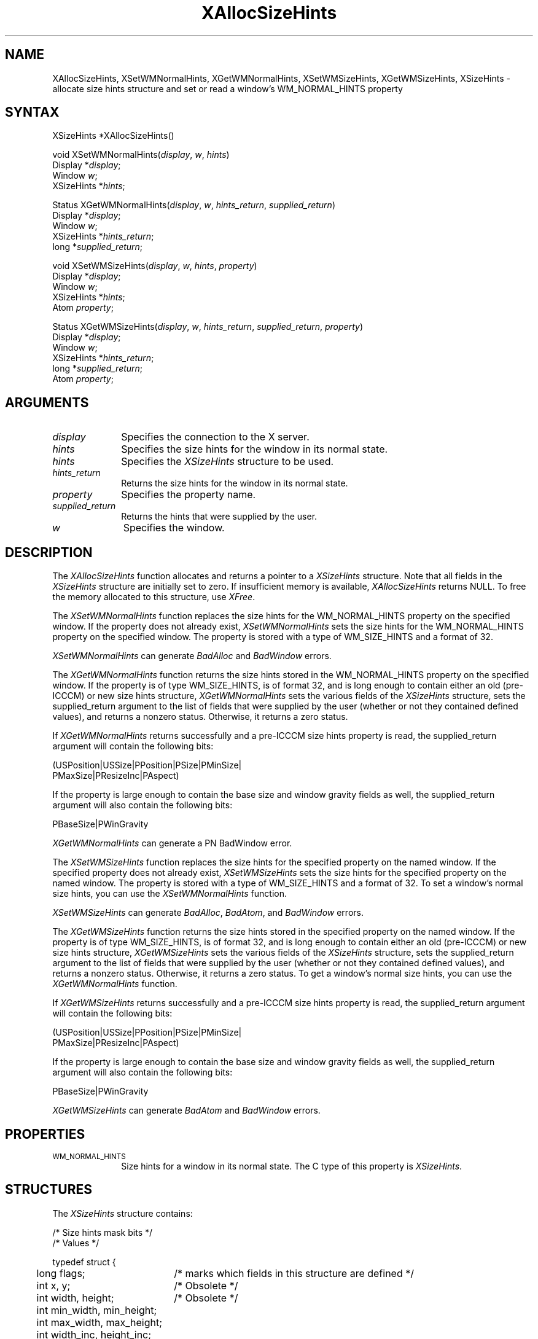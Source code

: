 '\" t
.\" Copyright \(co 1985, 1986, 1987, 1988, 1989, 1990, 1991, 1994, 1996 X Consortium
.\"
.\" Permission is hereby granted, free of charge, to any person obtaining
.\" a copy of this software and associated documentation files (the
.\" "Software"), to deal in the Software without restriction, including
.\" without limitation the rights to use, copy, modify, merge, publish,
.\" distribute, sublicense, and/or sell copies of the Software, and to
.\" permit persons to whom the Software is furnished to do so, subject to
.\" the following conditions:
.\"
.\" The above copyright notice and this permission notice shall be included
.\" in all copies or substantial portions of the Software.
.\"
.\" THE SOFTWARE IS PROVIDED "AS IS", WITHOUT WARRANTY OF ANY KIND, EXPRESS
.\" OR IMPLIED, INCLUDING BUT NOT LIMITED TO THE WARRANTIES OF
.\" MERCHANTABILITY, FITNESS FOR A PARTICULAR PURPOSE AND NONINFRINGEMENT.
.\" IN NO EVENT SHALL THE X CONSORTIUM BE LIABLE FOR ANY CLAIM, DAMAGES OR
.\" OTHER LIABILITY, WHETHER IN AN ACTION OF CONTRACT, TORT OR OTHERWISE,
.\" ARISING FROM, OUT OF OR IN CONNECTION WITH THE SOFTWARE OR THE USE OR
.\" OTHER DEALINGS IN THE SOFTWARE.
.\"
.\" Except as contained in this notice, the name of the X Consortium shall
.\" not be used in advertising or otherwise to promote the sale, use or
.\" other dealings in this Software without prior written authorization
.\" from the X Consortium.
.\"
.\" Copyright \(co 1985, 1986, 1987, 1988, 1989, 1990, 1991 by
.\" Digital Equipment Corporation
.\"
.\" Portions Copyright \(co 1990, 1991 by
.\" Tektronix, Inc.
.\"
.\" Permission to use, copy, modify and distribute this documentation for
.\" any purpose and without fee is hereby granted, provided that the above
.\" copyright notice appears in all copies and that both that copyright notice
.\" and this permission notice appear in all copies, and that the names of
.\" Digital and Tektronix not be used in in advertising or publicity pertaining
.\" to this documentation without specific, written prior permission.
.\" Digital and Tektronix makes no representations about the suitability
.\" of this documentation for any purpose.
.\" It is provided ``as is'' without express or implied warranty.
.\" 
.ds xT X Toolkit Intrinsics \- C Language Interface
.ds xW Athena X Widgets \- C Language X Toolkit Interface
.ds xL Xlib \- C Language X Interface
.ds xC Inter-Client Communication Conventions Manual
.na
.de Ds
.nf
.\\$1D \\$2 \\$1
.ft 1
.\".ps \\n(PS
.\".if \\n(VS>=40 .vs \\n(VSu
.\".if \\n(VS<=39 .vs \\n(VSp
..
.de De
.ce 0
.if \\n(BD .DF
.nr BD 0
.in \\n(OIu
.if \\n(TM .ls 2
.sp \\n(DDu
.fi
..
.de FD
.LP
.KS
.TA .5i 3i
.ta .5i 3i
.nf
..
.de FN
.fi
.KE
.LP
..
.de IN		\" send an index entry to the stderr
..
.de C{
.KS
.nf
.D
.\"
.\"	choose appropriate monospace font
.\"	the imagen conditional, 480,
.\"	may be changed to L if LB is too
.\"	heavy for your eyes...
.\"
.ie "\\*(.T"480" .ft L
.el .ie "\\*(.T"300" .ft L
.el .ie "\\*(.T"202" .ft PO
.el .ie "\\*(.T"aps" .ft CW
.el .ft R
.ps \\n(PS
.ie \\n(VS>40 .vs \\n(VSu
.el .vs \\n(VSp
..
.de C}
.DE
.R
..
.de Pn
.ie t \\$1\fB\^\\$2\^\fR\\$3
.el \\$1\fI\^\\$2\^\fP\\$3
..
.de ZN
.ie t \fB\^\\$1\^\fR\\$2
.el \fI\^\\$1\^\fP\\$2
..
.de hN
.ie t <\fB\\$1\fR>\\$2
.el <\fI\\$1\fP>\\$2
..
.de NT
.ne 7
.ds NO Note
.if \\n(.$>$1 .if !'\\$2'C' .ds NO \\$2
.if \\n(.$ .if !'\\$1'C' .ds NO \\$1
.ie n .sp
.el .sp 10p
.TB
.ce
\\*(NO
.ie n .sp
.el .sp 5p
.if '\\$1'C' .ce 99
.if '\\$2'C' .ce 99
.in +5n
.ll -5n
.R
..
.		\" Note End -- doug kraft 3/85
.de NE
.ce 0
.in -5n
.ll +5n
.ie n .sp
.el .sp 10p
..
.ny0
'\" t
.TH XAllocSizeHints 3X11 "Release 6.3" "X Version 11" "XLIB FUNCTIONS"
.SH NAME
XAllocSizeHints, XSetWMNormalHints, XGetWMNormalHints, XSetWMSizeHints, XGetWMSizeHints, XSizeHints \- allocate size hints structure and set or read a window's WM_NORMAL_HINTS property
.SH SYNTAX
XSizeHints *XAllocSizeHints\^(\|)
.LP
void XSetWMNormalHints\^(\^\fIdisplay\fP, \fIw\fP, \fIhints\fP\^)
.br
      Display *\fIdisplay\fP\^;
.br
      Window \fIw\fP\^;
.br
      XSizeHints *\fIhints\fP\^;
.LP
Status XGetWMNormalHints\^(\^\fIdisplay\fP, \fIw\fP, \fIhints_return\fP, \
\fIsupplied_return\fP\^)
.br
      Display *\fIdisplay\fP\^;
.br
      Window \fIw\fP\^;
.br
      XSizeHints *\fIhints_return\fP\^;
.br
      long *\fIsupplied_return\fP\^;
.LP
void XSetWMSizeHints\^(\^\fIdisplay\fP, \fIw\fP, \fIhints\fP, \fIproperty\fP\^)
.br
      Display *\fIdisplay\fP\^;
.br
      Window \fIw\fP\^;
.br
      XSizeHints *\fIhints\fP\^;
.br
      Atom \fIproperty\fP\^;
.LP
Status XGetWMSizeHints\^(\^\fIdisplay\fP, \fIw\fP, \fIhints_return\fP, \
\fIsupplied_return\fP, \fIproperty\fP\^)
.br
      Display *\fIdisplay\fP\^;
.br
      Window \fIw\fP\^;
.br
      XSizeHints *\fIhints_return\fP\^;
.br
      long *\fIsupplied_return\fP\^;
.br
      Atom \fIproperty\fP\^;
.SH ARGUMENTS
.IP \fIdisplay\fP 1i
Specifies the connection to the X server.
.IP \fIhints\fP 1i
Specifies the size hints for the window in its normal state.
.IP \fIhints\fP 1i
Specifies the
.ZN XSizeHints
structure to be used.
.IP \fIhints_return\fP 1i
Returns the size hints for the window in its normal state.
.IP \fIproperty\fP 1i
Specifies the property name.
.IP \fIsupplied_return\fP 1i
Returns the hints that were supplied by the user.
.IP \fIw\fP 1i
Specifies the window.
.SH DESCRIPTION
The
.ZN XAllocSizeHints
function allocates and returns a pointer to a
.ZN XSizeHints
structure.
Note that all fields in the
.ZN XSizeHints
structure are initially set to zero.
If insufficient memory is available, 
.ZN XAllocSizeHints
returns NULL.
To free the memory allocated to this structure,
use
.ZN XFree .
.LP
The 
.ZN XSetWMNormalHints 
function replaces the size hints for the WM_NORMAL_HINTS property 
on the specified window.
If the property does not already exist,
.ZN XSetWMNormalHints
sets the size hints for the WM_NORMAL_HINTS property on the specified window.
The property is stored with a type of WM_SIZE_HINTS and a format of 32.
.LP
.ZN XSetWMNormalHints
can generate
.ZN BadAlloc
and
.ZN BadWindow
errors.
.LP
The 
.ZN XGetWMNormalHints 
function returns the size hints stored in the WM_NORMAL_HINTS property 
on the specified window.
If the property is of type WM_SIZE_HINTS, is of format 32,
and is long enough to contain either an old (pre-ICCCM) 
or new size hints structure, 
.ZN XGetWMNormalHints
sets the various fields of the 
.ZN XSizeHints
structure, sets the supplied_return argument to the list of fields 
that were supplied by the user (whether or not they contained defined values),
and returns a nonzero status.
Otherwise, it returns a zero status.
.LP
If 
.ZN XGetWMNormalHints
returns successfully and a pre-ICCCM size hints property is read, 
the supplied_return argument will contain the following bits:
.LP
.Ds
(USPosition|USSize|PPosition|PSize|PMinSize|
 PMaxSize|PResizeInc|PAspect)
.De
.LP
If the property is large enough to contain the base size 
and window gravity fields as well, 
the supplied_return argument will also contain the following bits:
.LP
.Ds
PBaseSize|PWinGravity
.De
.LP
.ZN XGetWMNormalHints
can generate a
PN BadWindow
error.
.LP
The 
.ZN XSetWMSizeHints 
function replaces the size hints for the specified property 
on the named window.
If the specified property does not already exist,
.ZN XSetWMSizeHints
sets the size hints for the specified property
on the named window.
The property is stored with a type of WM_SIZE_HINTS and a format of 32.
To set a window's normal size hints, 
you can use the 
.ZN XSetWMNormalHints
function.
.LP
.ZN XSetWMSizeHints
can generate
.ZN BadAlloc ,
.ZN BadAtom ,
and
.ZN BadWindow
errors.
.LP
The 
.ZN XGetWMSizeHints
function returns the size hints stored in the specified property 
on the named window.
If the property is of type WM_SIZE_HINTS, is of format 32, 
and is long enough to contain either an old (pre-ICCCM) 
or new size hints structure, 
.ZN XGetWMSizeHints
sets the various fields of the 
.ZN XSizeHints
structure, sets the supplied_return argument to the
list of fields that were supplied by the user 
(whether or not they contained defined values), 
and returns a nonzero status.
Otherwise, it returns a zero status.
To get a window's normal size hints, 
you can use the 
.ZN XGetWMNormalHints 
function.
.LP
If 
.ZN XGetWMSizeHints
returns successfully and a pre-ICCCM size hints property is read, 
the supplied_return argument will contain the following bits:
.LP
.Ds
(USPosition|USSize|PPosition|PSize|PMinSize|
 PMaxSize|PResizeInc|PAspect)
.De
.LP
If the property is large enough to contain the base size 
and window gravity fields as well, 
the supplied_return argument will also contain the following bits:
.LP
.Ds
PBaseSize|PWinGravity
.De
.LP
.ZN XGetWMSizeHints
can generate
.ZN BadAtom
and
.ZN BadWindow
errors.
.SH PROPERTIES
.TP 1i
\s-1WM_NORMAL_HINTS\s+1
Size hints for a window in its normal state.
The C type of this property is
.ZN XSizeHints .
.SH STRUCTURES
The
.ZN XSizeHints
structure contains:
.LP
/* Size hints mask bits */
.TS
lw(.5i) lw(1.1i) lw(1.5i) lw(3.1i).
T{
#define
T}	T{
.ZN USPosition
T}	T{
(1L << 0)
T}	T{
/* user specified x, y */
T}
T{
#define
T}	T{
.ZN USSize
T}	T{
(1L << 1)
T}	T{
/* user specified width, height */
T}
T{
#define
T}	T{
.ZN PPosition
T}	T{
(1L << 2)
T}	T{
/* program specified position */
T}
T{
#define
T}	T{
.ZN PSize
T}	T{
(1L << 3)
T}	T{
/* program specified size */
T}
T{
#define
T}	T{
.ZN PMinSize
T}	T{
(1L << 4)
T}	T{
/* program specified minimum size */
T}
T{
#define
T}	T{
.ZN PMaxSize
T}	T{
(1L << 5)
T}	T{
/* program specified maximum size */
T}
T{
#define
T}	T{
.ZN PResizeInc
T}	T{
(1L << 6)
T}	T{
/* program specified resize increments */
T}
T{
#define
T}	T{
.ZN PAspect
T}	T{
(1L << 7)
T}	T{
/* program specified min and max aspect ratios */
T}
T{
#define
T}	T{
.ZN PBaseSize
T}	T{
(1L << 8)
T}
T{
#define
T}	T{
.ZN PWinGravity
T}	T{
(1L << 9)
T}
T{
#define
T}	T{
.ZN PAllHints
T}	T{
(PPosition|PSize|
.br
PMinSize|PMaxSize|
.br
PResizeInc|PAspect)
T}	T{
T}
.TE
.IN "XSizeHints" "" "@DEF@"
.Ds 0
.TA .5i 2.5i
.ta .5i 2.5i
/* Values */

typedef struct {
	long flags;	/* marks which fields in this structure are defined */
	int x, y;	/* Obsolete */
	int width, height;	/* Obsolete */
	int min_width, min_height;
	int max_width, max_height;
	int width_inc, height_inc;
	struct {
	       int x;	/* numerator */
	       int y;	/* denominator */
	} min_aspect, max_aspect;
	int base_width, base_height;
	int win_gravity;
	/* this structure may be extended in the future */
} XSizeHints;
.De
.LP
The x, y, width, and height members are now obsolete
and are left solely for compatibility reasons.
The min_width and min_height members specify the
minimum window size that still allows the application to be useful.
The max_width and max_height members specify the maximum window size.
The width_inc and height_inc members define an arithmetic progression of
sizes (minimum to maximum) into which the window prefers to be resized.
The min_aspect and max_aspect members are expressed
as ratios of x and y, 
and they allow an application to specify the range of aspect
ratios it prefers.
The base_width and base_height members define the desired size of the window.
The window manager will interpret the position of the window 
and its border width to position the point of the outer rectangle 
of the overall window specified by the win_gravity member.
The outer rectangle of the window includes any borders or decorations
supplied by the window manager.
In other words,
if the window manager decides to place the window where the client asked,
the position on the parent window's border named by the win_gravity 
will be placed where the client window would have been placed 
in the absence of a window manager.
.LP
Note that use of the
.ZN PAllHints
macro is highly discouraged.
.SH DIAGNOSTICS
.TP 1i
.ZN BadAlloc
The server failed to allocate the requested resource or server memory.
.TP 1i
.ZN BadAtom
A value for an Atom argument does not name a defined Atom.
.TP 1i
.ZN BadWindow
A value for a Window argument does not name a defined Window.
.SH "SEE ALSO"
XAllocClassHint(3X11),
XAllocIconSize(3X11),
XAllocWMHints(3X11),
XFree(3X11),
XSetCommand(3X11),
XSetTransientForHint(3X11),
XSetTextProperty(3X11),
XSetWMClientMachine(3X11),
XSetWMColormapWindows(3X11),
XSetWMIconName(3X11),
XSetWMName(3X11),
XSetWMProperties(3X11),
XSetWMProtocols(3X11),
XStringListToTextProperty(3X11)
.br
\fI\*(xL\fP
